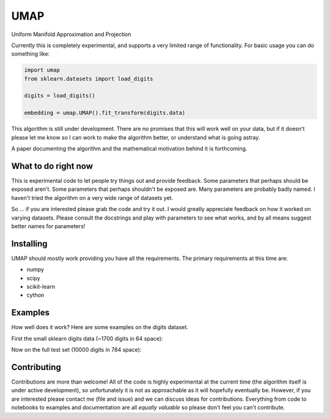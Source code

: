 ====
UMAP
====

Uniform Manifold Approximation and Projection

Currently this is completely experimental, and supports a very limited range of
functionality. For basic usage you can do something like:

.. code:: python

    import umap
    from sklearn.datasets import load_digits

    digits = load_digits()

    embedding = umap.UMAP().fit_transform(digits.data)

This algorithm is still under development. There are no promises that this will
work well on your data, but if it doesn't please let me know so I can work
to make the algorithm better, or understand what is going astray.

A paper documenting the algorithm and the mathematical motivation behind
it is forthcoming.

--------------------
What to do right now
--------------------

This is experimental code to let people try things out and provide feedback.
Some parameters that perhaps should be exposed aren't. Some parameters that
perhaps shouldn't be exposed are. Many parameters are probably badly named.
I haven't tried the algorithm on a very wide range of datasets yet.

So ... if you are interested please grab the code and try it out. I would
greatly appreciate feedback on how it worked on varying datasets. Please
consult the docstrings and play with parameters to see what works, and
by all means suggest better names for parameters!

----------
Installing
----------

UMAP should mostly work providing you have all the requirements. The primary
requirements at this time are:

* numpy
* scipy
* scikit-learn
* cython

--------
Examples
--------

How well does it work? Here are some examples on the digits dataset.

First the small sklearn digits data (~1700 digits in 64 space):

.. image:: images/sklearn_digits.png
    :alt: Embedding of the sklearn digits dataset

Now on the full test set (10000 digits in 784 space):

.. image:: images/mnist_digits.png
    :alt: Embedding of the sklearn digits dataset

------------
Contributing
------------

Contributions are more than welcome! All of the code is highly experimental
at the current time (the algorithm itself is under active development), so
unfortunately it is not as approachable as it will hopefully eventually be.
However, if you are interested please contact me (file and issue) and we
can discuss ideas for contributions. Everything from code to notebooks to
examples and documentation are all *equally valuable* so please don't feel
you can't contribute.


